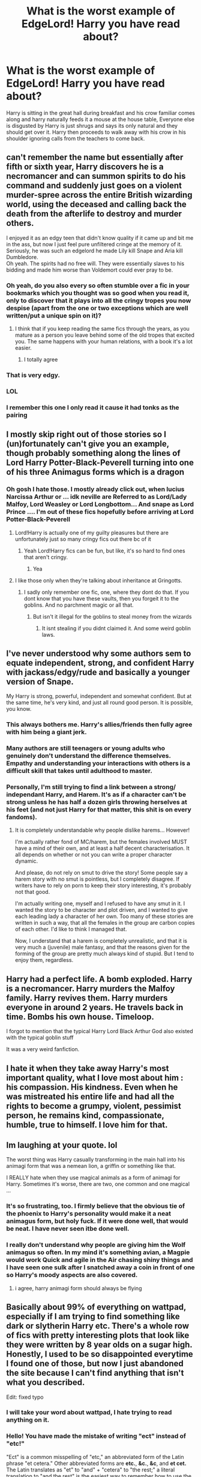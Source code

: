 #+TITLE: What is the worst example of EdgeLord! Harry you have read about?

* What is the worst example of EdgeLord! Harry you have read about?
:PROPERTIES:
:Author: TheAncientSun
:Score: 71
:DateUnix: 1619423496.0
:DateShort: 2021-Apr-26
:FlairText: Discussion
:END:
Harry is sitting in the great hall during breakfast and his crow familiar comes along and harry naturally feeds it a mouse at the house table, Everyone else is disgusted by Harry is just shrugs and says its only natural and they should get over it. Harry then proceeds to walk away with his crow in his shoulder ignoring calls from the teachers to come back.


** can't remember the name but essentially after fifth or sixth year, Harry discovers he is a necromancer and can summon spirits to do his command and suddenly just goes on a violent murder-spree across the entire British wizarding world, using the deceased and calling back the death from the afterlife to destroy and murder others.

I enjoyed it as an edgy teen that didn't know quality if it came up and bit me in the ass, but now I just feel pure unfiltered cringe at the memory of it.\\
Seriously, he was such an edgelord he made Lily kill Snape and Aria kill Dumbledore.\\
Oh yeah. The spirits had no free will. They were essentially slaves to his bidding and made him worse than Voldemort could ever pray to be.
:PROPERTIES:
:Author: daniboyi
:Score: 63
:DateUnix: 1619426026.0
:DateShort: 2021-Apr-26
:END:

*** Oh yeah, do you also every so often stumble over a fic in your bookmarks which you thought was so good when you read it, only to discover that it plays into all the cringy tropes you now despise (apart from the one or two exceptions which are well written/put a unique spin on it)?
:PROPERTIES:
:Author: Quine_
:Score: 40
:DateUnix: 1619430667.0
:DateShort: 2021-Apr-26
:END:

**** I think that if you keep reading the same fics through the years, as you mature as a person you leave behind some of the old tropes that excited you. The same happens with your human relations, with a book it's a lot easier.
:PROPERTIES:
:Author: mrcaster
:Score: 16
:DateUnix: 1619463470.0
:DateShort: 2021-Apr-26
:END:

***** I totally agree
:PROPERTIES:
:Author: Quine_
:Score: 5
:DateUnix: 1619470100.0
:DateShort: 2021-Apr-27
:END:


*** That is very edgy.
:PROPERTIES:
:Author: TheAncientSun
:Score: 16
:DateUnix: 1619427704.0
:DateShort: 2021-Apr-26
:END:


*** LOL
:PROPERTIES:
:Author: fudoom
:Score: 7
:DateUnix: 1619441862.0
:DateShort: 2021-Apr-26
:END:


*** I remember this one I only read it cause it had tonks as the pairing
:PROPERTIES:
:Author: TheRealHellequin
:Score: 2
:DateUnix: 1619487521.0
:DateShort: 2021-Apr-27
:END:


** I mostly skip right out of those stories so I (un)fortunately can't give you an example, though probably something along the lines of Lord Harry Potter-Black-Peverell turning into one of his three Animagus forms which is a dragon
:PROPERTIES:
:Author: Quine_
:Score: 47
:DateUnix: 1619425928.0
:DateShort: 2021-Apr-26
:END:

*** Oh gosh I hate those. I mostly already click out, when lucius Narcissa Arthur or ... idk neville are Referred to as Lord/Lady Malfoy, Lord Weasley or Lord Longbottom... And snape as Lord Prince .... I'm out of these fics hopefully before arriving at Lord Potter-Black-Peverell
:PROPERTIES:
:Author: Ceies
:Score: 29
:DateUnix: 1619429517.0
:DateShort: 2021-Apr-26
:END:

**** Lord!Harry is actually one of my guilty pleasures but there are unfortunately just so many cringy fics out there bc of it
:PROPERTIES:
:Author: Quine_
:Score: 31
:DateUnix: 1619430432.0
:DateShort: 2021-Apr-26
:END:

***** Yeah Lord!Harry fics can be fun, but like, it's so hard to find ones that aren't cringy.
:PROPERTIES:
:Author: Riddle-in-a-Box
:Score: 8
:DateUnix: 1619449087.0
:DateShort: 2021-Apr-26
:END:

****** Yea
:PROPERTIES:
:Author: Quine_
:Score: 2
:DateUnix: 1619453544.0
:DateShort: 2021-Apr-26
:END:


**** I like those only when they're talking about inheritance at Gringotts.
:PROPERTIES:
:Author: pearloftheocean
:Score: 2
:DateUnix: 1619448296.0
:DateShort: 2021-Apr-26
:END:

***** I sadly only remember one fic, one, where they dont do that. If you dont know that you have these vaults, then you forgeit it to the goblins. And no parchment magic or all that.
:PROPERTIES:
:Author: Queen_Ares
:Score: 3
:DateUnix: 1619467803.0
:DateShort: 2021-Apr-27
:END:

****** But isn't it illegal for the goblins to steal money from the wizards
:PROPERTIES:
:Author: pearloftheocean
:Score: 0
:DateUnix: 1619469520.0
:DateShort: 2021-Apr-27
:END:

******* It isnt stealing if you didnt claimed it. And some weird goblin laws.
:PROPERTIES:
:Author: Queen_Ares
:Score: 2
:DateUnix: 1619470701.0
:DateShort: 2021-Apr-27
:END:


** I've never understood why some authors sem to equate independent, strong, and confident Harry with jackass/edgy/rude and basically a younger version of Snape.

My Harry is strong, powerful, independent and somewhat confident. But at the same time, he's very kind, and just all round good person. It is possible, you know.
:PROPERTIES:
:Author: IceReddit87
:Score: 40
:DateUnix: 1619433871.0
:DateShort: 2021-Apr-26
:END:

*** This always bothers me. Harry's allies/friends then fully agree with him being a giant jerk.
:PROPERTIES:
:Author: A2groundhog
:Score: 23
:DateUnix: 1619436432.0
:DateShort: 2021-Apr-26
:END:


*** Many authors are still teenagers or young adults who genuinely don't understand the difference themselves. Empathy and understanding your interactions with others is a difficult skill that takes until adulthood to master.
:PROPERTIES:
:Author: greatandmodest
:Score: 12
:DateUnix: 1619439754.0
:DateShort: 2021-Apr-26
:END:


*** Personally, I'm still trying to find a link between a strong/ independant Harry, and Harem. It's as if a character can't be strong unless he has half a dozen girls throwing herselves at his feet (and not just Harry for that matter, this shit is on every fandoms).
:PROPERTIES:
:Author: PlusMortgage
:Score: 5
:DateUnix: 1619449166.0
:DateShort: 2021-Apr-26
:END:

**** It is completely understandable why people dislike harems... However!

I'm actually rather fond of MC/harem, but the females involved MUST have a mind of their own, and at least a half decent characterisation. It all depends on whether or not you can write a proper character dynamic.

And please, do not rely on smut to drive the story! Some people say a harem story with no smut is pointless, but I completely disagree. If writers have to rely on porn to keep their story interesting, it's probably not that good.

I'm actually writing one, myself and I refused to have any smut in it. I wanted the story to be character and plot driven, and I wanted to give each leading lady a character of her own. Too many of these stories are written in such a way, that all the females in the group are carbon copies of each other. I'd like to think I managed that.

Now, I understand that a harem is completely unrealistic, and that it is very much a (juvenile) male fantasy, and that the reasons given for the forming of the group are pretty much always kind of stupid. But I tend to enjoy them, regardless.
:PROPERTIES:
:Author: IceReddit87
:Score: 3
:DateUnix: 1619451965.0
:DateShort: 2021-Apr-26
:END:


** Harry had a perfect life. A bomb exploded. Harry is a necromancer. Harry murders the Malfoy family. Harry revives them. Harry murders everyone in around 2 years. He travels back in time. Bombs his own house. Timeloop.

I forgot to mention that the typical Harry Lord Black Arthur God also existed with the typical goblin stuff

It was a very weird fanfiction.
:PROPERTIES:
:Author: Ayuman2007
:Score: 27
:DateUnix: 1619431411.0
:DateShort: 2021-Apr-26
:END:


** I hate it when they take away Harry's most important quality, what I love most about him : his compassion. His kindness. Even when he was mistreated his entire life and had all the rights to become a grumpy, violent, pessimist person, he remains kind, compassionate, humble, true to himself. I love him for that.
:PROPERTIES:
:Author: pearloftheocean
:Score: 22
:DateUnix: 1619448547.0
:DateShort: 2021-Apr-26
:END:


** Im laughing at your quote. lol

The worst thing was Harry casually transforming in the main hall into his animagi form that was a nemean lion, a griffin or something like that.

I REALLY hate when they use magical animals as a form of animagi for Harry. Sometimes it's worse, there are two, one common and one magical ...
:PROPERTIES:
:Author: fudoom
:Score: 12
:DateUnix: 1619441768.0
:DateShort: 2021-Apr-26
:END:

*** It's so frustrating, too. I firmly believe that the obvious tie of the phoenix to Harry's personality would make it a neat animagus form, but holy fuck. If it were done well, that would be neat. I have never seen itbe done well.
:PROPERTIES:
:Author: 4sleeveraincoat
:Score: 5
:DateUnix: 1619491765.0
:DateShort: 2021-Apr-27
:END:


*** I really don't understand why people are giving him the Wolf animagus so often. In my mind it's something avian, a Magpie would work Quick and agile in the Air chasing shiny things and I have seen one sulk after I snatched away a coin in front of one so Harry's moody aspects are also covered.
:PROPERTIES:
:Author: Janniinger
:Score: 5
:DateUnix: 1619507603.0
:DateShort: 2021-Apr-27
:END:

**** i agree, harry animagi form should always be flying
:PROPERTIES:
:Author: fudoom
:Score: 2
:DateUnix: 1619624277.0
:DateShort: 2021-Apr-28
:END:


** Basically about 99% of everything on wattpad, especially if I am trying to find something like dark or slytherin Harry etc. There's a whole row of fics with pretty interesting plots that look like they were written by 8 year olds on a sugar high. Honestly, I used to be so disappointed everytime I found one of those, but now I just abandoned the site because I can't find anything that isn't what you described.

Edit: fixed typo
:PROPERTIES:
:Author: Hadrian_Potter
:Score: 13
:DateUnix: 1619445961.0
:DateShort: 2021-Apr-26
:END:

*** I will take your word about wattpad, I hate trying to read anything on it.
:PROPERTIES:
:Author: TheAncientSun
:Score: 7
:DateUnix: 1619446015.0
:DateShort: 2021-Apr-26
:END:


*** Hello! You have made the mistake of writing "ect" instead of "etc!"

"Ect" is a common misspelling of "etc," an abbreviated form of the Latin phrase "et cetera." Other abbreviated forms are *etc.*, *&c.*, *&c*, and *et cet.* The Latin translates as "et" to "and" + "cetera" to "the rest;" a literal translation to "and the rest" is the easiest way to remember how to use the phrase.

[[https://en.wikipedia.org/wiki/Et_cetera][Check out the wikipedia entry if you want to learn more.]]

^{I am a bot, and this action was performed automatically. Comments with a score less than zero will be automatically removed. If I commented on your post and you don't like it, reply with "!delete" and I will remove the post, regardless of score. Message me for bug reports.}
:PROPERTIES:
:Author: ectbot
:Score: 14
:DateUnix: 1619445974.0
:DateShort: 2021-Apr-26
:END:

**** Good bot
:PROPERTIES:
:Author: KnightlyRevival306
:Score: 4
:DateUnix: 1619470521.0
:DateShort: 2021-Apr-27
:END:


** Harry Potter and the Angry Seven. The whole thing starts off with him having a tantrum in the Great Hall. I think he even jumps on a table.
:PROPERTIES:
:Author: Ash_Lestrange
:Score: 30
:DateUnix: 1619423986.0
:DateShort: 2021-Apr-26
:END:

*** Is that the one that is basically Harry being called to Dumbledores office and giving a speech then quoting a philosopher and then leaving? Does Harry also basically blame the Muggle borns for not knowing anything about wizard culture when no one has taught them.
:PROPERTIES:
:Author: TheAncientSun
:Score: 27
:DateUnix: 1619424160.0
:DateShort: 2021-Apr-26
:END:

**** I haven't touched that since I first "read" it, so most details are hazy, but I'm sure the answer to the 1st question is yes lmfao. I can't remember anything about muggleborns, though, but probably.
:PROPERTIES:
:Author: Ash_Lestrange
:Score: 14
:DateUnix: 1619425029.0
:DateShort: 2021-Apr-26
:END:


**** They could read a book, as someone who travels and has dual citizenship, I'd be pissed if someone didn't know the culture or language and tried to change it. It's like living in France for 10 years and not learning French because you can get buy with speaking a little English or having your French speaking kids do all the work (true story about a cousin). It pisses me off.
:PROPERTIES:
:Author: DeDe_at_it_again
:Score: 4
:DateUnix: 1619484380.0
:DateShort: 2021-Apr-27
:END:


*** Omg, i remember this fic too Lol
:PROPERTIES:
:Author: fudoom
:Score: 5
:DateUnix: 1619442129.0
:DateShort: 2021-Apr-26
:END:


*** Everything Sinyk writes makes Harry an unintentional villain, Daphne apparently the answer to his problems.
:PROPERTIES:
:Author: SpongeBobmobiuspants
:Score: 3
:DateUnix: 1619465176.0
:DateShort: 2021-Apr-26
:END:


*** I remember reading the first line of that fic and being like "this sounds like what a 17/21-yr-old would say than an eleven-year-old."
:PROPERTIES:
:Author: AlexSomething789
:Score: 1
:DateUnix: 1620683249.0
:DateShort: 2021-May-11
:END:


** There is that one WH40K crossover, Inquisitor something because nothing is edgier than 40K. But at least it is unashamedly utter crack.
:PROPERTIES:
:Author: greatandmodest
:Score: 9
:DateUnix: 1619439917.0
:DateShort: 2021-Apr-26
:END:

*** 40K is glorious because /everything/ is edgy. My problem with edge lord Harry is that, while everyone is usually OOC (Manipulative! Dumbledore, Stupid!Greedy Ron), Harry is the only edge lord in the middle of incompetents idiots.
:PROPERTIES:
:Author: PlusMortgage
:Score: 7
:DateUnix: 1619449428.0
:DateShort: 2021-Apr-26
:END:


** "Harry is a secret mastermind who has hid his true brilliance ever since first year, and now he's inviting Bones, Fudge, and the Prophet to watch him do something in the first task of the Triwizard Tournament"

Ok.

"Harry spouts a bunch of triwizard mcguffin legalese that basically means everyone has to sit down and be quiet and let him do whatever during the task or they lose their magic, starts throwing a tantrum and mocks/derides pretty much everyone present"

Ok I think I see where this is going-

"Harry recaps the first three books of a bad Manipulative!Dumbledore fic. Dumbledore tries to intervene even after Harry spouted some more legalese, Amelia Bones digs her wand into Dumbledore's gut and starts crassly demanding that Dumbledore give her the elder wand or she'll give him a swirlie. The Evil genius manipulative mastermind/OP defeater of Grindelwald immediately surrenders and becomes a broken man. Harry's powerpoint presentation/tantrum completely overhauls wizarding society, wrecks Dumbledore's whole operation, and generally pwns the noobs"

Wtf
:PROPERTIES:
:Author: CenturionShishKebab
:Score: 5
:DateUnix: 1619543186.0
:DateShort: 2021-Apr-27
:END:

*** This author comes up a lot.
:PROPERTIES:
:Author: TheAncientSun
:Score: 3
:DateUnix: 1619545272.0
:DateShort: 2021-Apr-27
:END:


** There's one where he interiors the title of ‘Lightning Lord' and then he's suddenly dressing like a punk and curb stomping dementors. I didn't even really mind it so much because it was written fairly well and omg dementors getting beaten with bricks and chains was mildly satisfying, quite frankly, but it was so very /very/ edgelord, lmao.

Then there's the cracky BAMF Lone Traveller from dunuelos who ‘takes no shit' and teaches little Harry to knee people in the groin and swear at them, but that one's a joke, so...
:PROPERTIES:
:Author: karigan_g
:Score: 10
:DateUnix: 1619438116.0
:DateShort: 2021-Apr-26
:END:


** Dodging prison and stealing witches.
:PROPERTIES:
:Author: quaintif
:Score: 3
:DateUnix: 1619463954.0
:DateShort: 2021-Apr-26
:END:

*** That is a story I've never been able to finish.
:PROPERTIES:
:Author: TheAncientSun
:Score: 2
:DateUnix: 1619463989.0
:DateShort: 2021-Apr-26
:END:


** I would LOVE a familiar fic where the familiar does this, but Harry more or less is begrudging to the situation in a “look. If I wait to do this we all end up suffering the retribution.” Way. Like yeah, his crow lands on his head, he feeds it, but even he's a bit put out about his dinner being interrupted.
:PROPERTIES:
:Author: DrakosRose
:Score: 2
:DateUnix: 1619469636.0
:DateShort: 2021-Apr-27
:END:


** The Worst Independent Harry Story Ever by 1saaa\\
linkffn([[https://www.fanfiction.net/s/13789952/1/The-Worst-Independent-Harry-Story-Ever]])
:PROPERTIES:
:Author: Asmodeus_Stahl
:Score: 1
:DateUnix: 1619491558.0
:DateShort: 2021-Apr-27
:END:
